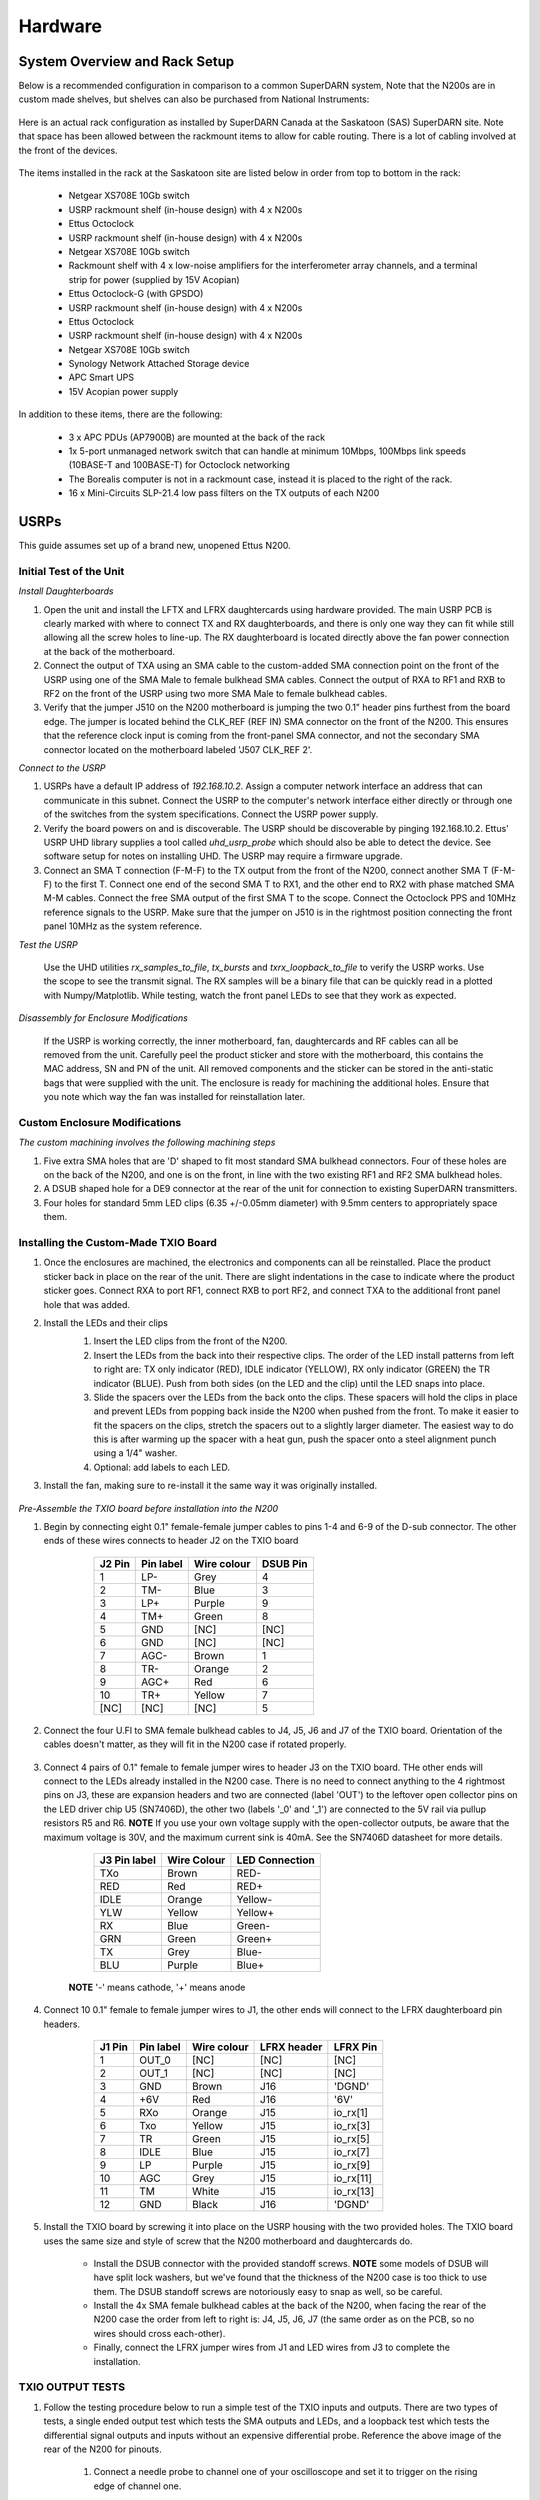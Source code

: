 ========
Hardware
========

------------------------------
System Overview and Rack Setup
------------------------------

Below is a recommended configuration in comparison to a common SuperDARN system, Note that the N200s are in custom made shelves, but shelves can also be purchased from National Instruments:

.. figure:: img/USRP-rack-rev5.png
   :scale: 50 %
   :alt: Block diagram of RX DSP software
   :align: center

Here is an actual rack configuration as installed by SuperDARN Canada at the Saskatoon (SAS) SuperDARN site. Note that space has been allowed between the rackmount items to allow for cable routing. There is a lot of cabling involved at the front of the devices.

.. figure:: img/sas-borealis-rack1.jpg
   :scale: 25 %
   :alt: Rack photo
   :align: center

The items installed in the rack at the Saskatoon site are listed below in order from top to bottom in the rack:

 - Netgear XS708E 10Gb switch
 - USRP rackmount shelf (in-house design) with 4 x N200s
 - Ettus Octoclock
 - USRP rackmount shelf (in-house design) with 4 x N200s
 - Netgear XS708E 10Gb switch
 - Rackmount shelf with 4 x low-noise amplifiers for the interferometer array channels, and a terminal strip for power (supplied by 15V Acopian)
 - Ettus Octoclock-G (with GPSDO)
 - USRP rackmount shelf (in-house design) with 4 x N200s
 - Ettus Octoclock
 - USRP rackmount shelf (in-house design) with 4 x N200s
 - Netgear XS708E 10Gb switch
 - Synology Network Attached Storage device
 - APC Smart UPS
 - 15V Acopian power supply

In addition to these items, there are the following:

 - 3 x APC PDUs (AP7900B) are mounted at the back of the rack
 - 1x 5-port unmanaged network switch that can handle at minimum 10Mbps, 100Mbps link speeds (10BASE-T and 100BASE-T) for Octoclock networking
 - The Borealis computer is not in a rackmount case, instead it is placed to the right of the rack.
 - 16 x Mini-Circuits SLP-21.4 low pass filters on the TX outputs of each N200

-----
USRPs
-----

This guide assumes set up of a brand new, unopened Ettus N200.

Initial Test of the Unit
------------------------

*Install Daughterboards*

#. Open the unit and install the LFTX and LFRX daughtercards using hardware provided. The main USRP PCB is clearly marked with where to connect TX and RX daughterboards, and there is only one way they can fit while still allowing all the screw holes to line-up. The RX daughterboard is located directly above the fan power connection at the back of the motherboard.
#. Connect the output of TXA using an SMA cable to the custom-added SMA connection point on the front of the USRP using one of the SMA Male to female bulkhead SMA cables. Connect the output of RXA to RF1 and RXB to RF2 on the front of the USRP using two more SMA Male to female bulkhead cables.
#. Verify that the jumper J510 on the N200 motherboard is jumping the two 0.1" header pins furthest from the board edge. The jumper is located behind the CLK_REF (REF IN) SMA connector on the front of the N200. This ensures that the reference clock input is coming from the front-panel SMA connector, and not the secondary SMA connector located on the motherboard labeled 'J507 CLK_REF 2'.

*Connect to the USRP*

#. USRPs have a default IP address of `192.168.10.2`. Assign a computer network interface an address that can communicate in this subnet. Connect the USRP to the computer's network interface either directly or through one of the switches from the system specifications. Connect the USRP power supply.
#. Verify the board powers on and is discoverable. The USRP should be discoverable by pinging 192.168.10.2. Ettus' USRP UHD library supplies a tool called `uhd_usrp_probe` which should also be able to detect the device. See software setup for notes on installing UHD. The USRP may require a firmware upgrade.
#. Connect an SMA T connection (F-M-F) to the TX output from the front of the N200, connect another SMA T (F-M-F) to the first T. Connect one end of the second SMA T to RX1, and the other end to RX2 with phase matched SMA M-M cables. Connect the free SMA output of the first SMA T to the scope. Connect the Octoclock PPS and 10MHz reference signals to the USRP. Make sure that the jumper on J510 is in the rightmost position connecting the front panel 10MHz as the system reference.

*Test the USRP*

	Use the UHD utilities `rx_samples_to_file`, `tx_bursts` and `txrx_loopback_to_file` to verify the USRP works. Use the scope to see the transmit signal. The RX samples will be a binary file that can be quickly read in a plotted with Numpy/Matplotlib. While testing, watch the front panel LEDs to see that they work as expected.

*Disassembly for Enclosure Modifications*

	If the USRP is working correctly, the inner motherboard, fan, daughtercards and RF cables can all be removed from the unit. Carefully peel the product sticker and store with the motherboard, this contains the MAC address, SN and PN of the unit. All removed components and the sticker can be stored in the anti-static bags that were supplied with the unit. The enclosure is ready for machining the additional holes. Ensure that you note which way the fan was installed for reinstallation later.

Custom Enclosure Modifications
------------------------------

*The custom machining involves the following machining steps*

#. Five extra SMA holes that are 'D' shaped to fit most standard SMA bulkhead connectors. Four of these holes are on the back of the N200, and one is on the front, in line with the two existing RF1 and RF2 SMA bulkhead holes.
#. A DSUB shaped hole for a DE9 connector at the rear of the unit for connection to existing SuperDARN transmitters.
#. Four holes for standard 5mm LED clips (6.35 +/-0.05mm diameter) with 9.5mm centers to appropriately space them.


Installing the Custom-Made TXIO Board
-------------------------------------

#. Once the enclosures are machined, the electronics and components can all be reinstalled. Place the product sticker back in place on the rear of the unit. There are slight indentations in the case to indicate where the product sticker goes. Connect RXA to port RF1, connect RXB to port RF2, and connect TXA to the additional front panel hole that was added.
#. Install the LEDs and their clips
    #. Insert the LED clips from the front of the N200.
    #. Insert the LEDs from the back into their respective clips. The order of the LED install patterns from left to right are: TX only indicator (RED), IDLE indicator (YELLOW), RX only indicator (GREEN) the TR indicator (BLUE). Push from both sides (on the LED and the clip) until the LED snaps into place.
    #. Slide the spacers over the LEDs from the back onto the clips. These spacers will hold the clips in place and prevent LEDs from popping back inside the N200 when pushed from the front. To make it easier to fit the spacers on the clips, stretch the spacers out to a slightly larger diameter. The easiest way to do this is after warming up the spacer with a heat gun, push the spacer onto a steel alignment punch using a 1/4" washer. 
    #. Optional: add labels to each LED.
    
    .. image:: img/txio_leds.jpg
       :scale: 50%
       :alt: LEDs installed with spacers
       :align: center
    
#. Install the fan, making sure to re-install it the same way it was originally installed.

    .. image:: img/txio_fan_direction.jpg
       :scale: 50%
       :alt: Arrows indicate fan rotation and air flow direction
       :align: center


*Pre-Assemble the TXIO board before installation into the N200*

#. Begin by connecting eight 0.1" female-female jumper cables to pins 1-4 and 6-9 of the D-sub connector. The other ends of these wires connects to header J2 on the TXIO board

	+---------+-----------+-------------+----------+
	| J2 Pin  | Pin label | Wire colour | DSUB Pin | 
	+=========+===========+=============+==========+
	| 1       | LP-       | Grey        | 4        |
	+---------+-----------+-------------+----------+
	| 2       | TM-       | Blue        | 3        |
	+---------+-----------+-------------+----------+
	| 3       | LP+       | Purple      | 9        |
	+---------+-----------+-------------+----------+
	| 4       | TM+       | Green       | 8        |
	+---------+-----------+-------------+----------+
	| 5       | GND       | [NC]        | [NC]     |
	+---------+-----------+-------------+----------+
	| 6       | GND       | [NC]        | [NC]     |
	+---------+-----------+-------------+----------+
	| 7       | AGC-      | Brown       | 1        |
	+---------+-----------+-------------+----------+
	| 8       | TR-       | Orange      | 2        |
	+---------+-----------+-------------+----------+
	| 9       | AGC+      | Red         | 6        |
	+---------+-----------+-------------+----------+
	| 10      | TR+       | Yellow      | 7        |
	+---------+-----------+-------------+----------+
	| [NC]    | [NC]      | [NC]        | 5        |
	+---------+-----------+-------------+----------+

    .. image:: img/txio_dsub_fanpwr.jpg
       :scale: 50%
       :alt: TXIO dsub wire connections
       :align: center

    .. image:: img/txio_lfrx_signals.jpg
       :scale: 50%
       :alt: TXIO lrfx signal connections
       :align: center

#. Connect the four U.Fl to SMA female bulkhead cables to J4, J5, J6 and J7 of the TXIO board. Orientation of the cables doesn't matter, as they will fit in the N200 case if rotated properly.

    .. image:: img/txio_pcb_connections.jpg
       :scale: 50%
       :alt: TXIO PCB view
       :align: center

#. Connect 4 pairs of 0.1" female to female jumper wires to header J3 on the TXIO board. THe other ends will connect to the LEDs already installed in the N200 case. There is no need to connect anything to the 4 rightmost pins on J3, these are expansion headers and two are connected (label 'OUT') to the leftover open collector pins on the LED driver chip U5 (SN7406D), the other two (labels '_0' and '_1') are connected to the 5V rail via pullup resistors R5 and R6. **NOTE** If you use your own voltage supply with the open-collector outputs, be aware that the maximum voltage is 30V, and the maximum current sink is 40mA. See the SN7406D datasheet for more details.

        +--------------+-------------+----------------+
	| J3 Pin label | Wire Colour | LED Connection |
	+==============+=============+================+
	| TXo          | Brown       | RED-           |
	+--------------+-------------+----------------+
	| RED          | Red         | RED+           |
	+--------------+-------------+----------------+
	| IDLE         | Orange      | Yellow-        |
	+--------------+-------------+----------------+
	| YLW          | Yellow      | Yellow+        |
	+--------------+-------------+----------------+
	| RX           | Blue        | Green-         |
	+--------------+-------------+----------------+
	| GRN          | Green       | Green+         |
	+--------------+-------------+----------------+
	| TX           | Grey        | Blue-          |
	+--------------+-------------+----------------+
	| BLU          | Purple      | Blue+          |
	+--------------+-------------+----------------+

    **NOTE** '-' means cathode, '+' means anode

#. Connect 10 0.1" female to female jumper wires to J1, the other ends will connect to the LFRX daughterboard pin headers.

	+---------+-----------+-------------+-------------+-----------+
	| J1 Pin  | Pin label | Wire colour | LFRX header | LFRX Pin  |
	+=========+===========+=============+=============+===========+
	| 1       | OUT_0     | [NC]        | [NC]        | [NC]      |
	+---------+-----------+-------------+-------------+-----------+
	| 2       | OUT_1     | [NC]        | [NC]        | [NC]      |
	+---------+-----------+-------------+-------------+-----------+
	| 3       | GND       | Brown       | J16         | 'DGND'    |
	+---------+-----------+-------------+-------------+-----------+
	| 4       | +6V       | Red         | J16         | '6V'      |
	+---------+-----------+-------------+-------------+-----------+
	| 5       | RXo       | Orange      | J15         | io_rx[1]  |
	+---------+-----------+-------------+-------------+-----------+
	| 6       | Txo       | Yellow      | J15         | io_rx[3]  |
	+---------+-----------+-------------+-------------+-----------+
	| 7       | TR        | Green       | J15         | io_rx[5]  |
	+---------+-----------+-------------+-------------+-----------+
	| 8       | IDLE      | Blue        | J15         | io_rx[7]  |
	+---------+-----------+-------------+-------------+-----------+
	| 9       | LP        | Purple      | J15         | io_rx[9]  |
	+---------+-----------+-------------+-------------+-----------+
	| 10      | AGC       | Grey        | J15         | io_rx[11] |
	+---------+-----------+-------------+-------------+-----------+
	| 11      | TM        | White       | J15         | io_rx[13] |
	+---------+-----------+-------------+-------------+-----------+
	| 12      | GND       | Black       | J16         | 'DGND'    |
	+---------+-----------+-------------+-------------+-----------+


    .. image:: img/txio_lfrx_signals.jpg
       :scale: 80%
       :alt: TXIO LFRX signal connections
       :align: center

    .. image:: img/txio_lfrx_pwr.jpg
       :scale: 80%
       :alt: TXIO LRFX pwr connections
       :align: center

#. Install the TXIO board by screwing it into place on the USRP housing with the two provided holes. The TXIO board uses the same size and style of screw that the N200 motherboard and daughtercards do.

    - Install the DSUB connector with the provided standoff screws. **NOTE** some models of DSUB will have split lock washers, but we've found that the thickness of the N200 case is too thick to use them. The DSUB standoff screws are notoriously easy to snap as well, so be careful.
    - Install the 4x SMA female bulkhead cables at the back of the N200, when facing the rear of the N200 case the order from left to right is: J4, J5, J6, J7 (the same order as on the PCB, so no wires should cross each-other).
    - Finally, connect the LFRX jumper wires from J1 and LED wires from J3 to complete the installation.

    .. image:: img/txio_rear.jpg
       :scale: 80%
       :alt: TXIO rear view
       :align: center


TXIO OUTPUT TESTS
-----------------

#. Follow the testing procedure below to run a simple test of the TXIO inputs and outputs. There are two types of tests, a single ended output test which tests the SMA outputs and LEDs, and a loopback test which tests the differential signal outputs and inputs without an expensive differential probe. Reference the above image of the rear of the N200 for pinouts.

    #. Connect a needle probe to channel one of your oscilloscope and set it to trigger on the rising edge of channel one.

    #. Connect a needle probe to channel two of your oscilloscope, to be used in later tests.

    #. Run test_txio_gpio.py located in borealis/tools/test_txio_gpio/. Usage is as follows (assuming default IP address):

        `python3 test_txio_gpio.py 192.168.10.2`

    #. When prompted to enter the pins corresponding to the TXIO signals, press enter to accept the default pin settings. This will begin the tests.

    #. Insert the needle probe into the SMA output corresponding to RXo, this should be the right-most SMA output when facing the N200 from the back.

        #. Verify that the GREEN LED is flashing, and all others are unlit.
        #. Verify that the scope signal is the inverse of the pattern flashed by the GREEN front LED.
        #. Then, proceed to the next test (CTRL+C, then enter "y").

    #. Insert the needle probe into the SMA output corresponding to TXo, this should be the second SMA output from the left when facing the N200 from the back.

        #. Verify that the RED and BLUE LEDs are flashing together, and both others are unlit.
        #. Verify that the scope signal is the inverse of the pattern flashed by the RED and BLUE front LEDs.
        #. Then, proceed to the next test (CTRL+C, then enter "y").

    #. Insert the needle probe into the SMA output corresponding to TR, this should be the left-most SMA output when facing the N200 from the back.

        #. Verify that the BLUE and GREEN LEDs are flashing together, and both others are unlit.
        #. Verify that the scope signal is the inverse of the pattern flashed by the BLUE and GREEN front LEDs.
        #. Do NOT move to the next test yet.

    #. Insert the needle probe into the hole corresponding to pin 7 of the D-Sub connector (TR+, yellow wire, J2 pin 10).

        #. Verify that the scope signal is following the pattern flashed by the BLUE and GREEN front LEDs.
        #. Do NOT move to the next test yet.

    #. Insert the needle probe into the hole corresponding to pin 2 of the D-Sub connector (TR-, orange wire, J2 pin 8).

        #. Verify that the scope signal is the inverse of the pattern flashed by the BLUE and GREEN front LEDs.
        #. Then, proceed to the next test (CTRL+C, then enter "y").

    #. Insert the needle probe into SMA output corresponding to IDLE, this should be the third SMA output from the left when facing the N200 from the back.

        #. Verify that the YELLOW LED is flashing, and all others are unlit.
        #. Verify that the scope signal is the inverse of the pattern flashed by the YELLOW front LED.
        #. Then, proceed to the next test (CTRL+C, then enter "y").

    #. Insert the needle probe into the hole corresponding to pin 8 of the D-Sub (TM+, green wire, J2 pin 4)

        #. Insert the needle probe from the oscilloscope channel two into the hole corresponding to pin 3 of the D-Sub (TM-, blue wire, J2 pin 2).
        #. Verify that the scope signals for channel 1 and 2 are showing opposing pulses approximately 1 second in width, with a 2 second period (50% duty cycle). In other words, they are 180 degrees out of phase.
        #. Do NOT move to the next test yet.

    #. To properly perform the loopback tests of the differential signals, connect the D-Sub pins to each other in the following configuration:

        #. Pin 6 to pin 7 - AGC+ to TR+, Red wire to Yellow wire
        #. Pin 1 to pin 2 - AGC- to TR-, Brown wire to Orange wire
        #. Pin 8 to pin 9 - TM+ to LP+, Green wire to Purple wire
        #. Pin 3 to pin 4 - TM- to LP-, Blue wire to Grey wire

    #. The first test is a loopback test which uses the TR differential signal output to test the AGC status input. If this test passes you can be confident that the entire path through the differential driver and receiver works properly. It will alternate between setting and clearing the TR signal. Move to this test with CTRL+C + "y".

        #. Verify the hex digit printed by the script is `0x20` when the output pin is high.
        #. Verify the hex digit printed by the script is `0x800` when the output pin is low.
        #. If you see `0xa20` or `0xa00` during this test, verify the loop-back connections are in place
        #. Then, proceed to the next test (CTRL+C, then enter "y")

    #. The second test is a loopback test which uses the TM differential signal output to test the Low Power (LP) status input. If this test passes you can be confident that the entire path through the differential driver and receiver works properly. It will alternate between setting and clearning the TM signal.

        #. Verify the hex digit printed by the script is `0x2000` when the output pin is high.
        #. Verify the hex digit printed by the script is `0x200` when the output pin is low.
        #. If you see `0x2a00` or `0xa00` during this test, verify the loop-back connections are in place
        #. Press CTRL+C, then enter "y" to end the tests.

    #. This concludes the tests! If any of these signal output tests failed, additional troubleshooting is needed. To check the entire logic path of each signal, follow the testing procedures found in the TXIO notes document.

#. Install enclosure cover lid back in place, ensuring that no wires are pinched.

Configuring the Unit for Borealis
---------------------------------

1. Use UHD utility usrp_burn_mb_eeprom to assign a unique IP address for the unit. Label the unit with the device IP address.
2. The device should be configured and ready for use.

--------
Pre-amps
--------

For easy debugging, pre-amps are recommended to be installed inside existing SuperDARN transmitters where possible for SuperDARN main array channels. SuperDARN transmitters typically have a 15V supply and the low-noise amplifiers selected for pre-amplification (Mini-Circuits ZFL-500LN) operate at 15V, with max 60mA draw. The cable from the LPTR (low power transmit/receive) switch to the bulkhead on the transmitter can be replaced with a couple of cables to and from a filter and pre-amp.

Note that existing channel filters (typically custom 8-20MHz filters) should be placed ahead of the pre-amps in line to avoid amplifying noise.

It is also recommended to install all channels the same for all main array channels to avoid varying electrical path lengths in the array which will affect beamformed data.

Interferometer channels will need to be routed to a separate plate and supplied with 15V by a separate supply capable of supplying the required amperage for a minimum of 4 pre-amps.

-----------------------
Computer and Networking
-----------------------

To be able to run Borealis at high data rates, a powerful CPU with many cores and a high number of PCI lanes is needed. The team recommends an Intel i9 10 core CPU or better. Likewise a good NVIDIA GPU is needed for fast data processing. The team recommends a GeForce 1080TI/2080 or better. Just make sure the drivers are up to date on Linux for the model. A 10Gb(or multiple 1Gb interfaces) or better network interface is also required.

Not all networking equipment works well together or with USRP equipment. Some prototyping with different models may be required.

Once these components are selected, the supporting components such as motherboard, cooling and hard drives can all be selected. Assemble the computer following the instructions that come with the motherboard.

-----------------------
NTP discipline with PPS
-----------------------

Some aspects of Borealis depend upon the operating system having the correct time. The Network Time Protocol (NTP)
can be used to provide a stable and accurate system clock. A correct system clock, along with proper programming,
can help to catch GPS issues and make sure that the Borealis scheduler starts and stops control programs
as close as possible to the correct time.

Though not strictly necessary for the Borealis radar to operate, a more stable and accurate clock can
be achieved by disciplining NTP with a Pulse-Per-Second (PPS) signal. There are several unused outputs
on the Octoclock-g clock distribution unit. An unused PPS signal can be used from the Octoclock-g to
help NTP discipline the Borealis computer's onboard clock. In ideal conditions, with PPS disciplined
NTP running, the Borealis computers at several SuperDARN Canada sites are disciplined to
within a few microseconds of UTC time. This is several orders of magnitude better than
without a PPS signal.

To utilize this ability of NTP, a coaxial cable needs to be modified so that one end connects to the
DCD and GND pins of the motherboard's COM port. In addition to creating the cable and connecting it
to the appropriate pins, see the next section's NTP setup
guide to properly set up the software to handle the incoming PPS signal.

The photo below shows how the center conductor and shield of a coaxial cable are stripped, so they can
be soldered to hookup wire to connect to the header pins on the motherboard COM port. The other end of
the coaxial cable is connected to one of the PPS outputs of the Octoclock-g clock distribution unit.

The COM ports on off-the-shelf motherboards are typically 0.1" spaced header pins, in a shrouded connector.
This means that you can use one of the 0.1" female-female jumper cables from the N200 assembly steps,
cut it in half and solder the bare wire end to the coaxial cable stripped wire ends.
Note that the *centre conductor* is attached to the *DCD* pin and the *braid* is connected to the *GND* pin.

.. image:: img/pps_ntp_1.jpg
   :scale: 80%
   :alt: Modify one SMA coaxial cable to connect to the DCD and GND pins of the motherboard
   :align: center

A typical pinout for COM ports is shown below, but check with your motherboard's user manual to verify
both the location and pinout:

.. image:: img/typical_com_port.png
   :scale: 80%
   :alt: Typical motherboard COM port pinout
   :align: center


The photo below shows the modified coaxial cable in place. On the motherboard version in the photo,
the onboard COM port is to the left of the 'AA' shown on the 7-segment display.

.. image:: img/pps_ntp_2.jpg
   :scale: 80%
   :alt: Modified coaxial cable connected to the COM port DCD and GND pins on the motherboard
   :align: center


In case your motherboard does not have a COM port routed out to a pin header, you can purchase and use
a PCIe serial port card. One such part that is known to work is the Rosewill RC-301EU. The photo below
shows how one of these cards was modified by removing the physical D-Sub connector and using a bulkhead
SMA connector in place.

.. image:: img/pcie_serialport_pps.jpg
   :scale: 80%
   :alt: Modify one SMA coaxial cable to connect to the DCD and GND pins of the pcie header
   :align: center

-------------------------
Octoclocks and Networking
-------------------------

One issue with the Octoclock units is that they contain a very basic Ethernet controller chip,
the ENC28J60. This means that the Octoclock units will only operate at 10Mbps link speed. The 10Gb
network switches specified above (NetGear XS708E-200NES) only operate at 100Mbps, 1000Mbps and 10000Mbps.
Therefore, a 5-port unmanaged switch is used to connect all three Octoclocks to one of the 10Gbps
network switches. The 5-port switch must be capable of operating at both 10Mbps and 100Mbps so it can
connect to both the Octoclocks as well as the XS708E switch. The network cables connecting the
Octoclocks to the 5-port switch do not need to be dual shielded and any Cat5 cable (or better) should work.

